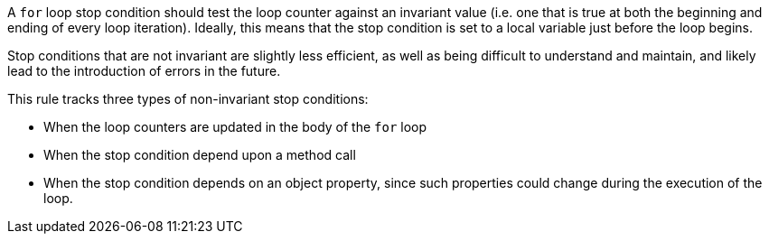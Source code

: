 A ``++for++`` loop stop condition should test the loop counter against an invariant value (i.e. one that is true at both the beginning and ending of every loop iteration). Ideally, this means that the stop condition is set to a local variable just before the loop begins. 


Stop conditions that are not invariant are slightly less efficient, as well as being difficult to understand and maintain, and likely lead to the introduction of errors in the future.


This rule tracks three types of non-invariant stop conditions:

* When the loop counters are updated in the body of the ``++for++`` loop
* When the stop condition depend upon a method call
* When the stop condition depends on an object property, since such properties could change during the execution of the loop.
